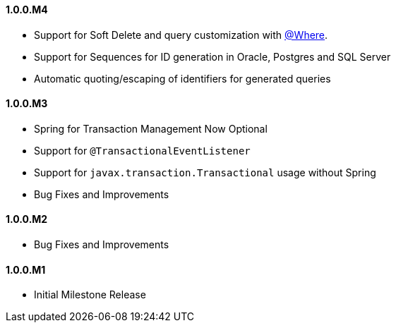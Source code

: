 ==== 1.0.0.M4

* Support for Soft Delete and query customization with <<whereAnnotation,@Where>>.
* Support for Sequences for ID generation in Oracle, Postgres and SQL Server
* Automatic quoting/escaping of identifiers for generated queries

==== 1.0.0.M3

* Spring for Transaction Management Now Optional
* Support for `@TransactionalEventListener`
* Support for `javax.transaction.Transactional` usage without Spring
* Bug Fixes and Improvements

==== 1.0.0.M2

* Bug Fixes and Improvements

==== 1.0.0.M1

 * Initial Milestone Release